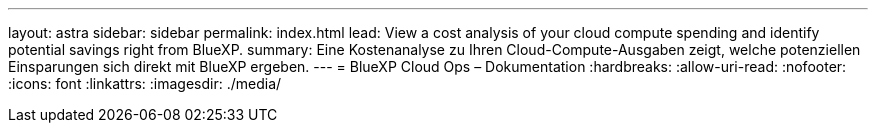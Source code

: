 ---
layout: astra 
sidebar: sidebar 
permalink: index.html 
lead: View a cost analysis of your cloud compute spending and identify potential savings right from BlueXP. 
summary: Eine Kostenanalyse zu Ihren Cloud-Compute-Ausgaben zeigt, welche potenziellen Einsparungen sich direkt mit BlueXP ergeben. 
---
= BlueXP Cloud Ops – Dokumentation
:hardbreaks:
:allow-uri-read: 
:nofooter: 
:icons: font
:linkattrs: 
:imagesdir: ./media/


